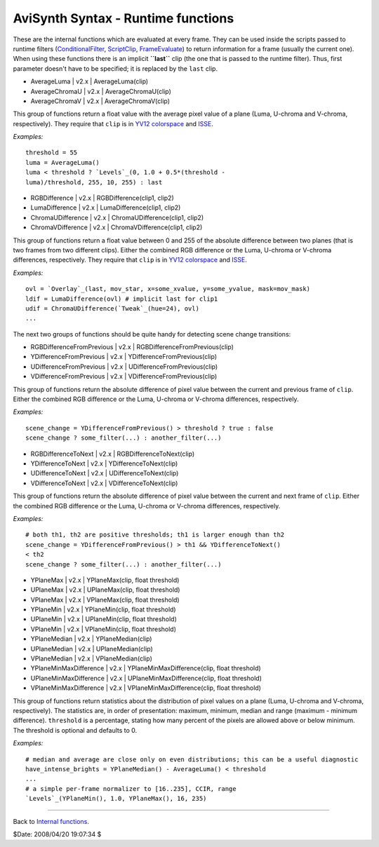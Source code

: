 
AviSynth Syntax - Runtime functions
===================================

These are the internal functions which are evaluated at every frame. They can
be used inside the scripts passed to runtime filters (`ConditionalFilter`_,
`ScriptClip`_, `FrameEvaluate`_) to return information for a frame (usually
the current one). When using these functions there is an implicit
**``last``** clip (the one that is passed to the runtime filter). Thus, first
parameter doesn't have to be specified; it is replaced by the ``last`` clip.

-   AverageLuma   |   v2.x   |   AverageLuma(clip)
-   AverageChromaU   |   v2.x   |   AverageChromaU(clip)
-   AverageChromaV   |   v2.x   |   AverageChromaV(clip)

This group of functions return a float value with the average pixel value of
a plane (Luma, U-chroma and V-chroma, respectively). They require that
``clip`` is in `YV12`_ `colorspace`_ and `ISSE`_.

*Examples:*
::

    threshold = 55
    luma = AverageLuma()
    luma < threshold ? `Levels`_(0, 1.0 + 0.5*(threshold -
    luma)/threshold, 255, 10, 255) : last

-   RGBDifference   |   v2.x   |   RGBDifference(clip1, clip2)
-   LumaDifference   |   v2.x   |   LumaDifference(clip1, clip2)
-   ChromaUDifference   |   v2.x   |   ChromaUDifference(clip1, clip2)
-   ChromaVDifference   |   v2.x   |   ChromaVDifference(clip1, clip2)

This group of functions return a float value between 0 and 255 of the
absolute difference between two planes (that is two frames from two different
clips). Either the combined RGB difference or the Luma, U-chroma or V-chroma
differences, respectively. They require that ``clip`` is in `YV12`_
`colorspace`_ and `ISSE`_.

*Examples:*
::

    ovl = `Overlay`_(last, mov_star, x=some_xvalue, y=some_yvalue, mask=mov_mask)
    ldif = LumaDifference(ovl) # implicit last for clip1
    udif = ChromaUDifference(`Tweak`_(hue=24), ovl)
    ...


The next two groups of functions should be quite handy for detecting scene
change transitions:

-   RGBDifferenceFromPrevious   |   v2.x   |
    RGBDifferenceFromPrevious(clip)
-   YDifferenceFromPrevious   |   v2.x   |
    YDifferenceFromPrevious(clip)
-   UDifferenceFromPrevious   |   v2.x   |
    UDifferenceFromPrevious(clip)
-   VDifferenceFromPrevious   |   v2.x   |
    VDifferenceFromPrevious(clip)

This group of functions return the absolute difference of pixel value between
the current and previous frame of ``clip``. Either the combined RGB
difference or the Luma, U-chroma or V-chroma differences, respectively.

*Examples:*
::

    scene_change = YDifferenceFromPrevious() > threshold ? true : false
    scene_change ? some_filter(...) : another_filter(...)

-   RGBDifferenceToNext   |   v2.x   |   RGBDifferenceToNext(clip)
-   YDifferenceToNext   |   v2.x   |   YDifferenceToNext(clip)
-   UDifferenceToNext   |   v2.x   |   UDifferenceToNext(clip)
-   VDifferenceToNext   |   v2.x   |   VDifferenceToNext(clip)

This group of functions return the absolute difference of pixel value between
the current and next frame of ``clip``. Either the combined RGB difference or
the Luma, U-chroma or V-chroma differences, respectively.

*Examples:*
::

    # both th1, th2 are positive thresholds; th1 is larger enough than th2
    scene_change = YDifferenceFromPrevious() > th1 && YDifferenceToNext()
    < th2
    scene_change ? some_filter(...) : another_filter(...)

-   YPlaneMax   |   v2.x   |   YPlaneMax(clip, float threshold)
-   UPlaneMax   |   v2.x   |   UPlaneMax(clip, float threshold)
-   VPlaneMax   |   v2.x   |   VPlaneMax(clip, float threshold)
-   YPlaneMin   |   v2.x   |   YPlaneMin(clip, float threshold)
-   UPlaneMin   |   v2.x   |   UPlaneMin(clip, float threshold)
-   VPlaneMin   |   v2.x   |   VPlaneMin(clip, float threshold)
-   YPlaneMedian   |   v2.x   |   YPlaneMedian(clip)
-   UPlaneMedian   |   v2.x   |   UPlaneMedian(clip)
-   VPlaneMedian   |   v2.x   |   VPlaneMedian(clip)
-   YPlaneMinMaxDifference   |   v2.x   |   YPlaneMinMaxDifference(clip,
    float threshold)
-   UPlaneMinMaxDifference   |   v2.x   |   UPlaneMinMaxDifference(clip,
    float threshold)
-   VPlaneMinMaxDifference   |   v2.x   |   VPlaneMinMaxDifference(clip,
    float threshold)

This group of functions return statistics about the distribution of pixel
values on a plane (Luma, U-chroma and V-chroma, respectively). The statistics
are, in order of presentation: maximum, minimum, median and range (maximum -
minimum difference). ``threshold`` is a percentage, stating how many percent
of the pixels are allowed above or below minimum. The threshold is optional
and defaults to 0.

*Examples:*
::

    # median and average are close only on even distributions; this can be a useful diagnostic
    have_intense_brights = YPlaneMedian() - AverageLuma() < threshold
    ...
    # a simple per-frame normalizer to [16..235], CCIR, range
    `Levels`_(YPlaneMin(), 1.0, YPlaneMax(), 16, 235)

--------

Back to `Internal functions`_.

$Date: 2008/04/20 19:07:34 $

.. _ConditionalFilter: corefilters/conditionalfilter.rst
.. _ScriptClip: corefilters/conditionalfilter.rst
.. _FrameEvaluate: corefilters/conditionalfilter.rst
.. _YV12: http://avisynth.org/mediawiki/YV12
.. _colorspace: http://avisynth.org/mediawiki/Color_spaces
.. _ISSE: http://avisynth.org/mediawiki/ISSE
.. _Levels: corefilters/levels.rst
.. _Overlay: corefilters/overlay.rst
.. _Tweak: corefilters/tweak.rst
.. _Internal functions: syntax_internal_functions.rst
